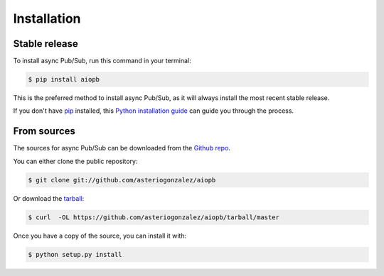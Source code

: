 .. highlight:: shell

============
Installation
============


Stable release
--------------

To install async Pub/Sub, run this command in your terminal:

.. code-block:: console

    $ pip install aiopb

This is the preferred method to install async Pub/Sub, as it will always install the most recent stable release.

If you don't have `pip`_ installed, this `Python installation guide`_ can guide
you through the process.

.. _pip: https://pip.pypa.io
.. _Python installation guide: http://docs.python-guide.org/en/latest/starting/installation/


From sources
------------

The sources for async Pub/Sub can be downloaded from the `Github repo`_.

You can either clone the public repository:

.. code-block:: console

    $ git clone git://github.com/asteriogonzalez/aiopb

Or download the `tarball`_:

.. code-block:: console

    $ curl  -OL https://github.com/asteriogonzalez/aiopb/tarball/master

Once you have a copy of the source, you can install it with:

.. code-block:: console

    $ python setup.py install


.. _Github repo: https://github.com/asteriogonzalez/aiopb
.. _tarball: https://github.com/asteriogonzalez/aiopb/tarball/master
